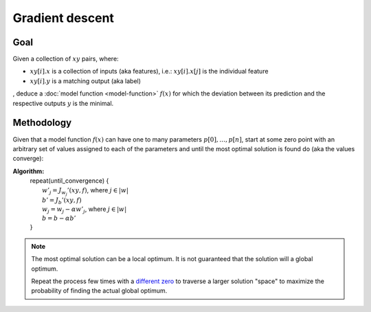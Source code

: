 Gradient descent
================

Goal
----

Given a collection of :math:`xy` pairs, where:

- :math:`xy[i].x` is a collection of inputs (aka features),
  i.e.: :math:`xy[i].x[j]` is the individual feature
- :math:`xy[i].y` is a matching output (aka label)

, deduce a :doc:`model function <model-function>` :math:`f(x)` for which
the deviation between its prediction and the respective outputs :math:`y`
is the minimal.

Methodology
-----------

Given that a model function :math:`f(x)` can have one to many
parameters :math:`p[0], \dots, p[n]`, start at some zero point with an arbitrary set of
values assigned to each of the parameters and until the most optimal
solution is found do (aka the values converge):

**Algorithm:**
  | repeat(until_convergence) {
  |   :math:`w'_j = J_{w_j}'(xy, f)`, where :math:`j \in |w|`
  |   :math:`b' = J_{b}'(xy, f)`
  |   :math:`w_j = w_j - \alpha w'_j`, where :math:`j \in |w|`
  |   :math:`b = b - \alpha b'`
  | }

.. note::

  The most optimal solution can be a local optimum. It is not
  guaranteed that the solution will a global optimum.

  Repeat the process few times with a
  `different zero <https://machinelearningmastery.com/why-initialize-a-neural-network-with-random-weights/>`_
  to traverse a larger solution "space" to maximize the probability
  of finding the actual global optimum.
